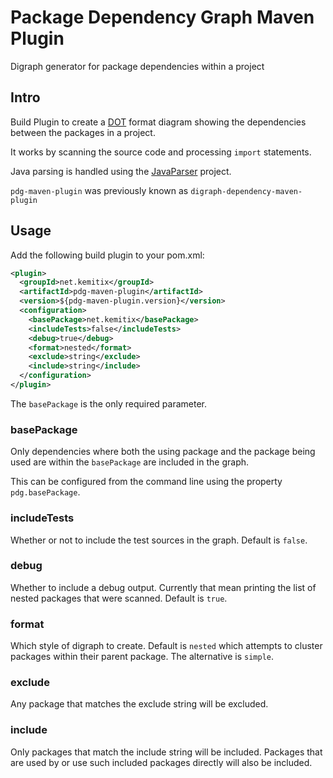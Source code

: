 * Package Dependency Graph Maven Plugin

  Digraph generator for package dependencies within a project

** Intro

   Build Plugin to create a [[https://en.wikipedia.org/wiki/DOT_(graph_description_language)][DOT]] format diagram showing the dependencies between
   the packages in a project.

   It works by scanning the source code and processing =import= statements.

   Java parsing is handled using the [[https://github.com/javaparser/javaparser][JavaParser]] project.

   =pdg-maven-plugin= was previously known as =digraph-dependency-maven-plugin=

** Usage

   Add the following build plugin to your pom.xml:

   #+BEGIN_SRC xml
     <plugin>
       <groupId>net.kemitix</groupId>
       <artifactId>pdg-maven-plugin</artifactId>
       <version>${pdg-maven-plugin.version}</version>
       <configuration>
         <basePackage>net.kemitix</basePackage>
         <includeTests>false</includeTests>
         <debug>true</debug>
         <format>nested</format>
         <exclude>string</exclude>
         <include>string</include>
       </configuration>
     </plugin>
   #+END_SRC

   The =basePackage= is the only required parameter.

*** basePackage

    Only dependencies where both the using package and the package being used
    are within the =basePackage= are included in the graph.

    This can be configured from the command line using the property
    =pdg.basePackage=.

*** includeTests

    Whether or not to include the test sources in the graph. Default is =false=.

*** debug

    Whether to include a debug output. Currently that mean printing the list of
    nested packages that were scanned. Default is =true=.

*** format

    Which style of digraph to create. Default is =nested= which attempts to
    cluster packages within their parent package. The alternative is =simple=.

*** exclude

    Any package that matches the exclude string will be excluded.

*** include

    Only packages that match the include string will be included. Packages that
    are used by or use such included packages directly will also be included.
